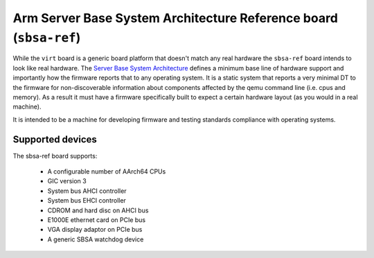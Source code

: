 Arm Server Base System Architecture Reference board (``sbsa-ref``)
==================================================================

While the ``virt`` board is a generic board platform that doesn't match
any real hardware the ``sbsa-ref`` board intends to look like real
hardware. The `Server Base System Architecture
<https://developer.arm.com/documentation/den0029/latest>`_ defines a
minimum base line of hardware support and importantly how the firmware
reports that to any operating system. It is a static system that
reports a very minimal DT to the firmware for non-discoverable
information about components affected by the qemu command line (i.e.
cpus and memory). As a result it must have a firmware specifically
built to expect a certain hardware layout (as you would in a real
machine).

It is intended to be a machine for developing firmware and testing
standards compliance with operating systems.

Supported devices
"""""""""""""""""

The sbsa-ref board supports:

  - A configurable number of AArch64 CPUs
  - GIC version 3
  - System bus AHCI controller
  - System bus EHCI controller
  - CDROM and hard disc on AHCI bus
  - E1000E ethernet card on PCIe bus
  - VGA display adaptor on PCIe bus
  - A generic SBSA watchdog device

